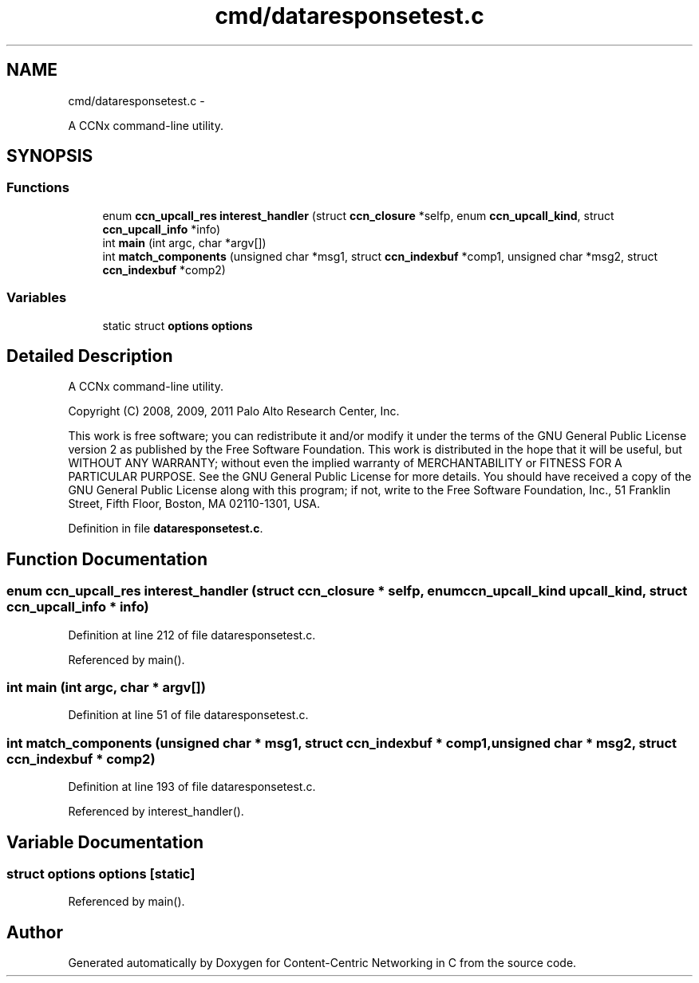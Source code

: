 .TH "cmd/dataresponsetest.c" 3 "19 May 2013" "Version 0.7.2" "Content-Centric Networking in C" \" -*- nroff -*-
.ad l
.nh
.SH NAME
cmd/dataresponsetest.c \- 
.PP
A CCNx command-line utility.  

.SH SYNOPSIS
.br
.PP
.SS "Functions"

.in +1c
.ti -1c
.RI "enum \fBccn_upcall_res\fP \fBinterest_handler\fP (struct \fBccn_closure\fP *selfp, enum \fBccn_upcall_kind\fP, struct \fBccn_upcall_info\fP *info)"
.br
.ti -1c
.RI "int \fBmain\fP (int argc, char *argv[])"
.br
.ti -1c
.RI "int \fBmatch_components\fP (unsigned char *msg1, struct \fBccn_indexbuf\fP *comp1, unsigned char *msg2, struct \fBccn_indexbuf\fP *comp2)"
.br
.in -1c
.SS "Variables"

.in +1c
.ti -1c
.RI "static struct \fBoptions\fP \fBoptions\fP"
.br
.in -1c
.SH "Detailed Description"
.PP 
A CCNx command-line utility. 

Copyright (C) 2008, 2009, 2011 Palo Alto Research Center, Inc.
.PP
This work is free software; you can redistribute it and/or modify it under the terms of the GNU General Public License version 2 as published by the Free Software Foundation. This work is distributed in the hope that it will be useful, but WITHOUT ANY WARRANTY; without even the implied warranty of MERCHANTABILITY or FITNESS FOR A PARTICULAR PURPOSE. See the GNU General Public License for more details. You should have received a copy of the GNU General Public License along with this program; if not, write to the Free Software Foundation, Inc., 51 Franklin Street, Fifth Floor, Boston, MA 02110-1301, USA. 
.PP
Definition in file \fBdataresponsetest.c\fP.
.SH "Function Documentation"
.PP 
.SS "enum \fBccn_upcall_res\fP interest_handler (struct \fBccn_closure\fP * selfp, enum \fBccn_upcall_kind\fP upcall_kind, struct \fBccn_upcall_info\fP * info)"
.PP
Definition at line 212 of file dataresponsetest.c.
.PP
Referenced by main().
.SS "int main (int argc, char * argv[])"
.PP
Definition at line 51 of file dataresponsetest.c.
.SS "int match_components (unsigned char * msg1, struct \fBccn_indexbuf\fP * comp1, unsigned char * msg2, struct \fBccn_indexbuf\fP * comp2)"
.PP
Definition at line 193 of file dataresponsetest.c.
.PP
Referenced by interest_handler().
.SH "Variable Documentation"
.PP 
.SS "struct \fBoptions\fP  \fBoptions\fP\fC [static]\fP"
.PP
Referenced by main().
.SH "Author"
.PP 
Generated automatically by Doxygen for Content-Centric Networking in C from the source code.
